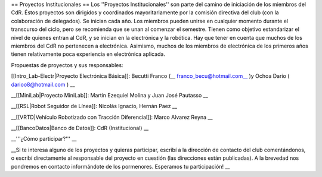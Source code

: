 == Proyectos Institucionales ==
Los ''Proyectos Institucionales'' son parte del camino de iniciación de los miembros del CdR. Éstos proyectos son dirigidos y coordinados mayoritariamente por la comisión directiva del club (con la colaboración de delegados). Se inician cada año. Los miembros pueden unirse en cualquier momento durante el transcurso del ciclo, pero se recomienda que se unan al comenzar el semestre. Tienen como objetivo estandarizar el nivel de quienes entran al CdR, y se inician en la electrónica y la robótica. Hay que tener en cuenta que muchos de los miembros del CdR no pertenecen a electrónica. Asimismo, muchos de los miembros de electrónica de los primeros años tienen relativamente poca experiencia en electrónica aplicada.

Propuestas de proyectos y sus responsables:

[[Intro_Lab-Electr|Proyecto Electrónica Básica]]: Becutti Franco (__ franco_becu@hotmail.com__ )y Ochoa Dario ( darioo8@hotmail.com ) __

__[[MiniLab|Proyecto MiniLab]]: Martin Ezequiel Molina y Juan José Pautasso __

__[[RSL|Robot Seguidor de Línea]]:  Nicolás Ignacio, Hernán Paez __

__[[VRTD|Vehículo Robotizado con Tracción Diferencial]]: Marco Alvarez Reyna __

__[[BancoDatos|Banco de Datos]]: CdR (Institucional) __

__'''¿Cómo participar?''' __

__Si te interesa alguno de los proyectos y quieras participar, escribí a la dirección de contacto del club comentándonos, o escribí directamente al responsable del proyecto en cuestión (las direcciones están publicadas). A la brevedad nos pondremos en contacto informándote de los pormenores. Esperamos tu participación! __
